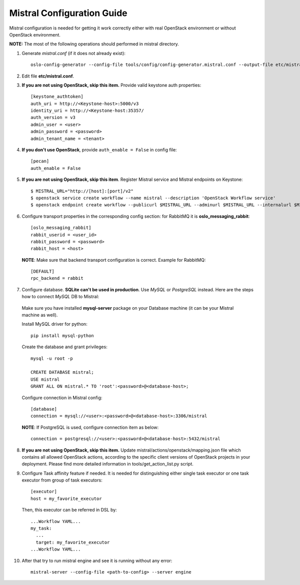 Mistral Configuration Guide
===========================

Mistral configuration is needed for getting it work correctly
either with real OpenStack environment or without OpenStack environment.

**NOTE:** The most of the following operations should performed in mistral directory.

1. Generate *mistral.conf* (if it does not already exist)::

    oslo-config-generator --config-file tools/config/config-generator.mistral.conf --output-file etc/mistral.conf

2. Edit file **etc/mistral.conf**.

3. **If you are not using OpenStack, skip this item.** Provide valid keystone auth properties::

    [keystone_authtoken]
    auth_uri = http://<Keystone-host>:5000/v3
    identity_uri = http://<Keystone-host:35357/
    auth_version = v3
    admin_user = <user>
    admin_password = <password>
    admin_tenant_name = <tenant>

4. **If you don't use OpenStack**, provide ``auth_enable = False`` in config file::

    [pecan]
    auth_enable = False

5. **If you are not using OpenStack, skip this item**. Register Mistral service and Mistral endpoints on Keystone::

    $ MISTRAL_URL="http://[host]:[port]/v2"
    $ openstack service create workflow --name mistral --description 'OpenStack Workflow service'
    $ openstack endpoint create workflow --publicurl $MISTRAL_URL --adminurl $MISTRAL_URL --internalurl $MISTRAL_URL

6. Configure transport properties in the corresponding config section: for RabbitMQ it is **oslo_messaging_rabbit**::

    [oslo_messaging_rabbit]
    rabbit_userid = <user_id>
    rabbit_password = <password>
    rabbit_host = <host>

 **NOTE**: Make sure that backend transport configuration is correct. Example for RabbitMQ::

    [DEFAULT]
    rpc_backend = rabbit

7. Configure database. **SQLite can't be used in production**. Use *MySQL* or *PostgreSQL* instead. Here are the steps how to connect *MySQL* DB to Mistral:

 Make sure you have installed **mysql-server** package on your Database machine (it can be your Mistral machine as well).

 Install MySQL driver for python::

    pip install mysql-python

 Create the database and grant privileges::

    mysql -u root -p

    CREATE DATABASE mistral;
    USE mistral
    GRANT ALL ON mistral.* TO 'root':<password>@<database-host>;

 Configure connection in Mistral config::

    [database]
    connection = mysql://<user>:<password>@<database-host>:3306/mistral

 **NOTE**: If PostgreSQL is used, configure connection item as below::

    connection = postgresql://<user>:<password>@<database-host>:5432/mistral

8. **If you are not using OpenStack, skip this item.** Update mistral/actions/openstack/mapping.json file which contains all allowed OpenStack actions, according to the specific client versions of OpenStack projects in your deployment. Please find more detailed information in tools/get_action_list.py script.

9. Configure Task affinity feature if needed. It is needed for distinguishing either single task executor or one task executor from group of task executors::

    [executor]
    host = my_favorite_executor

 Then, this executor can be referred in DSL by::

    ...Workflow YAML...
    my_task:
      ...
      target: my_favorite_executor
    ...Workflow YAML...

10. After that try to run mistral engine and see it is running without any error::

     mistral-server --config-file <path-to-config> --server engine

